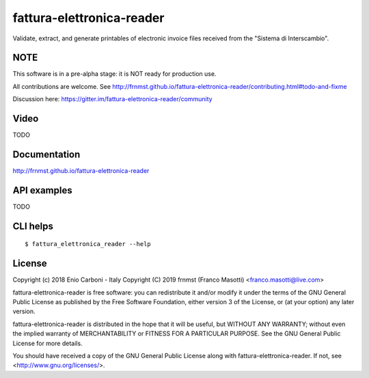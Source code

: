 fattura-elettronica-reader
==========================

|license|    |pyver|   |gitter|

.. |license| image:: https://img.shields.io/pypi/l/fattura-elettronica-reader.svg?color=blue
               :alt: PyPI - License
               :target: https://raw.githubusercontent.com/frnmst/fattura-elettronica-reader/master/LICENSE.txt

.. |pyver| image:: https://img.shields.io/pypi/pyversions/fattura-elettronica-reader.svg
             :alt: PyPI - Python Version

.. |gitter| image:: https://badges.gitter.im/fattura-elettronica-reader/community.svg
              :alt: Gitter
              :target: https://gitter.im/fattura-elettronica-reader/community

Validate, extract, and generate printables of electronic invoice files received
from the "Sistema di Interscambio".

NOTE
----

This software is in a pre-alpha stage: it is NOT ready for production use.

All contributions are welcome.
See http://frnmst.github.io/fattura-elettronica-reader/contributing.html#todo-and-fixme

Discussion here: https://gitter.im/fattura-elettronica-reader/community

Video
-----

TODO

Documentation
-------------

http://frnmst.github.io/fattura-elettronica-reader

API examples
------------

TODO

CLI helps
---------


::


    $ fattura_elettronica_reader --help


License
-------

Copyright (c) 2018 Enio Carboni - Italy
Copyright (C) 2019 frnmst (Franco Masotti) <franco.masotti@live.com>

fattura-elettronica-reader is free software: you can redistribute it and/or modify
it under the terms of the GNU General Public License as published by
the Free Software Foundation, either version 3 of the License, or
(at your option) any later version.

fattura-elettronica-reader is distributed in the hope that it will be useful,
but WITHOUT ANY WARRANTY; without even the implied warranty of
MERCHANTABILITY or FITNESS FOR A PARTICULAR PURPOSE.  See the
GNU General Public License for more details.

You should have received a copy of the GNU General Public License
along with fattura-elettronica-reader.  If not, see <http://www.gnu.org/licenses/>.

